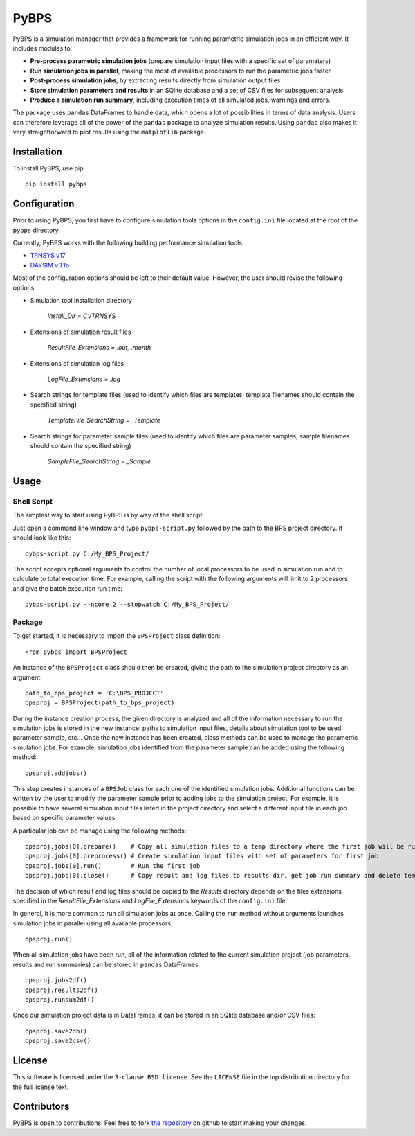 =====
PyBPS
=====

PyBPS is a simulation manager that provides a framework for running parametric simulation jobs in an efficient way.
It includes modules to:

* **Pre-process parametric simulation jobs** (prepare simulation input files with a specific set of paramaters)

* **Run simulation jobs in parallel**, making the most of available processors to run the parametric jobs faster

* **Post-process simulation jobs**, by extracting results directly from simulation output files

* **Store simulation parameters and results** in an SQlite database and a set of CSV files for subsequent analysis

* **Produce a simulation run summary**, including execution times of all simulated jobs, warnings and errors.

The package uses ``pandas`` DataFrames to handle data, which opens a lot of possibilities in terms of data analysis. Users can therefore leverage all of the power of the ``pandas`` package to analyze simulation results.
Using ``pandas`` also makes it very straightforward to plot results using the ``matplotlib`` package.


Installation
============

To install PyBPS, use pip::

    pip install pybps
	
	
Configuration
=============

Prior to using PyBPS, you first have to configure simulation tools options in the ``config.ini`` file located at the root of the ``pybps`` directory.

Currently, PyBPS works with the following building performance simulation tools:

* `TRNSYS v17 <http://trnsys.com>`_

* `DAYSIM v3.1b <http://daysim.ning.com>`_

Most of the configuration options should be left to their default value. However, the user should revise the following options:

* Simulation tool installation directory

    *Install_Dir = C:/TRNSYS*
	
* Extensions of simulation result files

    *ResultFile_Extensions = .out, .month*

* Extensions of simulation log files

    *LogFile_Extensions = .log*
	
* Search strings for template files (used to identify which files are templates; template filenames should contain the specified string)
	
    *TemplateFile_SearchString = _Template*

* Search strings for parameter sample files (used to identify which files are parameter samples; sample filenames should contain the specified string)	

    *SampleFile_SearchString = _Sample*

	
Usage
=====

Shell Script
------------

The simplest way to start using PyBPS is by way of the shell script.

Just open a command line window and type ``pybps-script.py`` followed by the path to the BPS project directory. It should look like this::

    pybps-script.py C:/My_BPS_Project/
	
The script accepts optional arguments to control the number of local processors to be used in simulation run and to calculate to total execution time. For example, calling the script with the following arguments will limit to 2 processors and give the batch execution run time::

    pybps-script.py --ncore 2 --stopwatch C:/My_BPS_Project/
	
	
Package
-------

To get started, it is necessary to import the ``BPSProject`` class definition::

    From pybps import BPSProject
	
An instance of the ``BPSProject`` class should then be created, giving the path to the simulation project directory as an argument::

    path_to_bps_project = 'C:\BPS_PROJECT'
    bpsproj = BPSProject(path_to_bps_project)
	
During the instance creation process, the given directory is analyzed and all of the information necessary to run the simulation jobs is stored in the new instance: paths to simulation input files, details about simulation tool to be used, parameter sample, etc...
Once the new instance has been created, class methods can be used to manage the parametric simulation jobs. 
For example, simulation jobs identified from the parameter sample can be added using the following method::

	bpsproj.addjobs()

This step creates instances of a ``BPSJob`` class for each one of the identified simulation jobs. 
Additional functions can be written by the user to modify the parameter sample prior to adding jobs to the simulation project. 
For example, it is possible to have several simulation input files listed in the project directory and select a different input file in each job based on specific parameter values.

A particular job can be manage using the following methods::

	bpsproj.jobs[0].prepare()    # Copy all simulation files to a temp directory where the first job will be run
	bpsproj.jobs[0].preprocess() # Create simulation input files with set of parameters for first job
	bpsproj.jobs[0].run()        # Run the first job
	bpsproj.jobs[0].close()      # Copy result and log files to results dir, get job run summary and delete temp dir
	
The decision of which result and log files should be copied to the *Results* directory depends on the files extensions specified in the *ResultFile_Extensions* and *LogFile_Extensions* keywords of the ``config.ini`` file.
	
In general, it is more common to run all simulation jobs at once. 
Calling the ``run`` method without arguments launches simulation jobs in parallel using all available processors::

	bpsproj.run()
	
When all simulation jobs have been run, all of the information related to the current simulation project (job parameters, results and run summaries) can be stored in ``pandas`` DataFrames::
	
	bpsproj.jobs2df()
	bpsproj.results2df()
	bpsproj.runsum2df()
	
Once our simulation project data is in DataFrames, it can be stored in an SQlite database and/or CSV files::

	bpsproj.save2db()
	bpsproj.save2csv()
	

	
License
=======

This software is licensed under the ``3-clause BSD license``. See the ``LICENSE`` file in the top distribution directory for the full license text.


Contributors
============

PyBPS is open to contributions! Feel free to fork `the repository <http://github.com/aiguasol/pybps>`_ on github to start making your changes.
